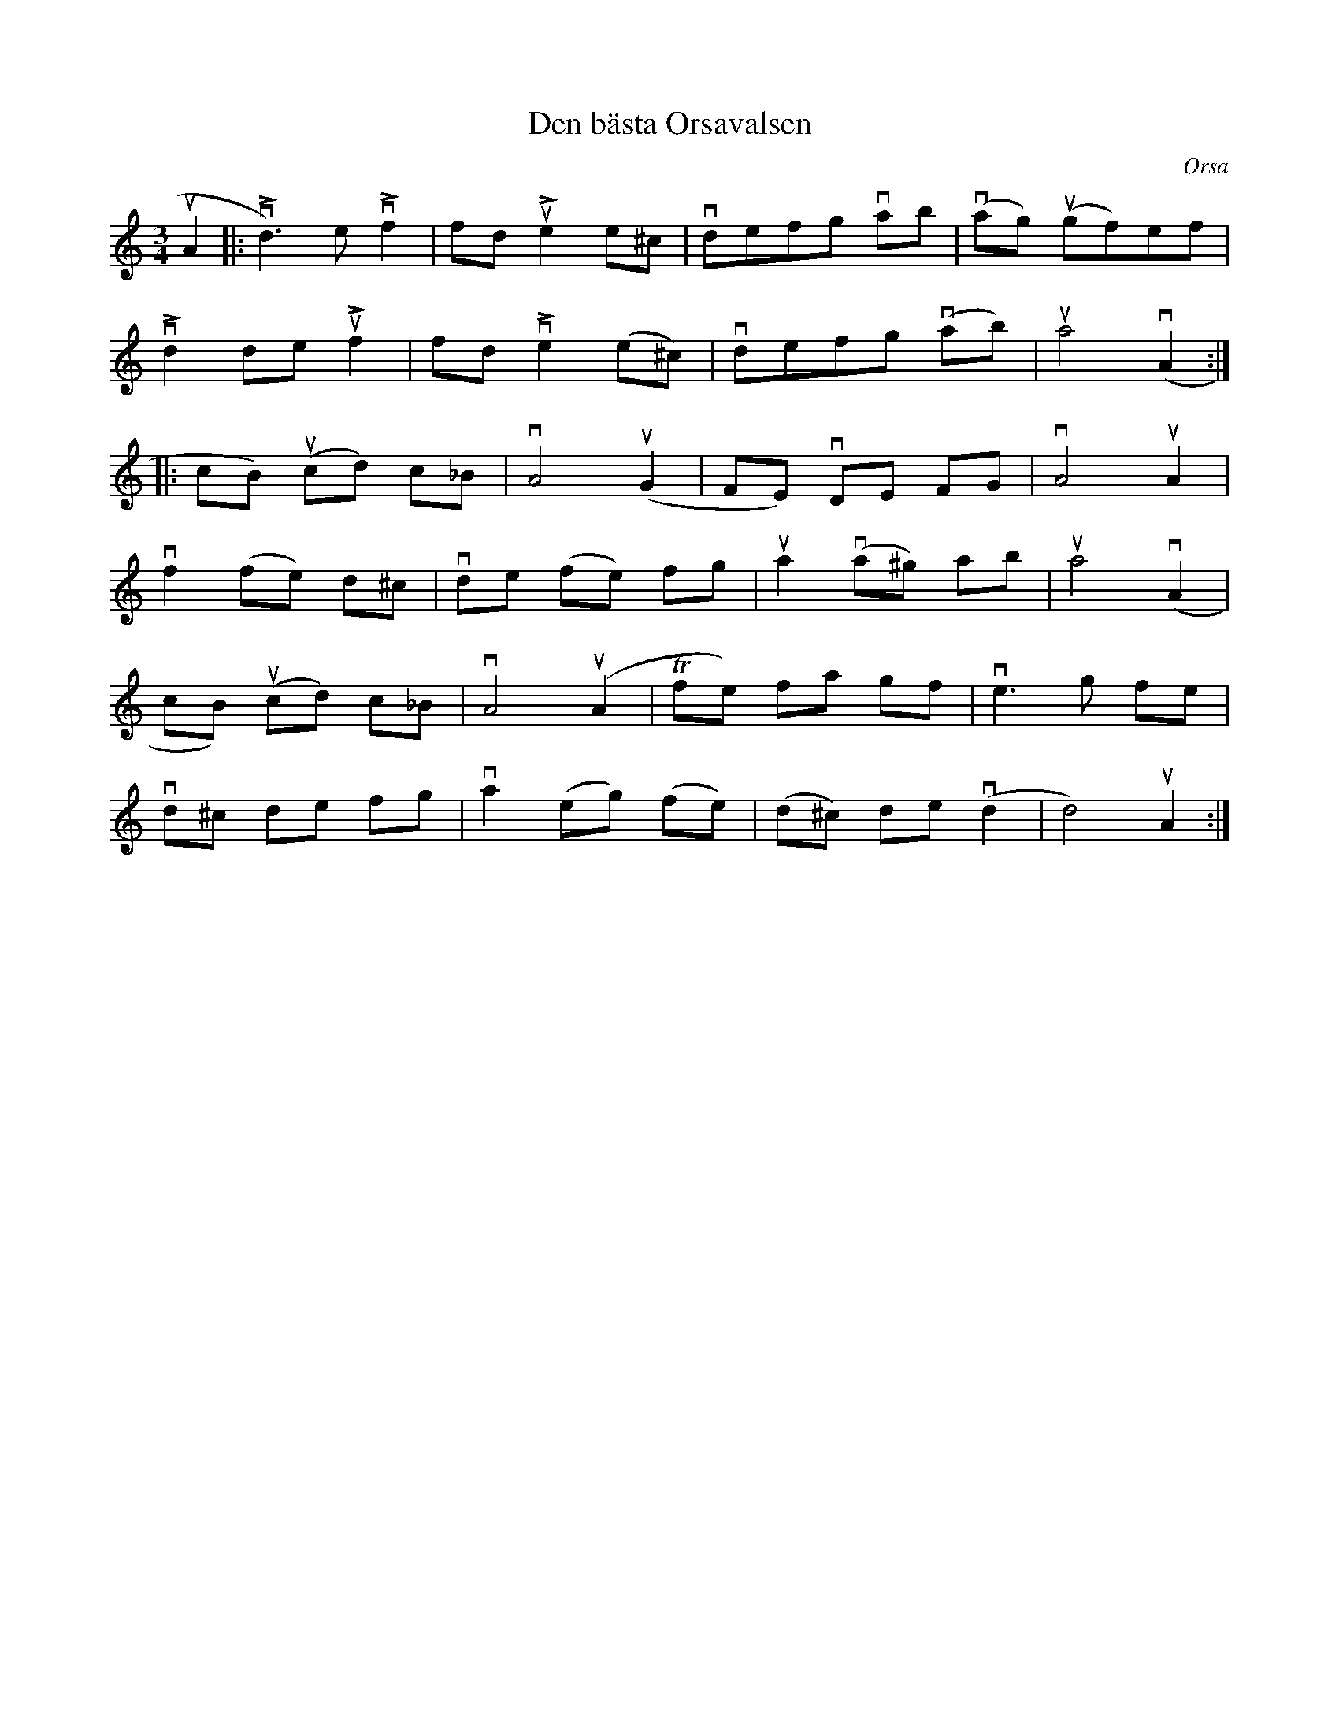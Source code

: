 %%abc-charset utf-8

X:1
T: Den bästa Orsavalsen
O: Orsa
S: Utlärd av Jonny Soling
Z: Karin Arén
M: 3/4
L: 1/8
K: Am
 uA2|: vLd3) e vLf2 | fd uLe2 e^c | vdefg vab | v(ag) u(gf)ef |
vLd2 de uLf2 | fd vLe2 (e^c) | vdefg v(ab) | ua4 v(A2 :|:
cB) u(cd) c_B | vA4 u(G2 | FE) vDE FG | vA4 uA2 |
vf2 (fe) d^c | vde (fe) fg | ua2 v(a^g) ab | ua4 v(A2 |  
cB) u(cd) c_B | vA4 u(A2 | Tfe) fa gf | ve3 g fe |
vd^c de fg | va2 (eg) (fe) | (d^c) de v(d2 | d4) uA2 :|

